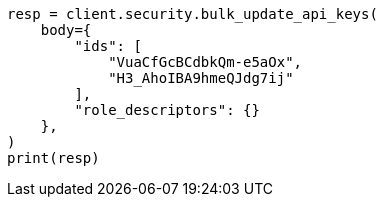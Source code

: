 // This file is autogenerated, DO NOT EDIT
// rest-api/security/bulk-update-api-keys.asciidoc:236

[source, python]
----
resp = client.security.bulk_update_api_keys(
    body={
        "ids": [
            "VuaCfGcBCdbkQm-e5aOx",
            "H3_AhoIBA9hmeQJdg7ij"
        ],
        "role_descriptors": {}
    },
)
print(resp)
----
